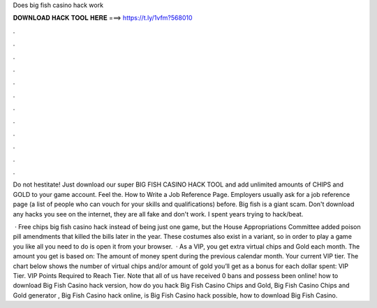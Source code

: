 Does big fish casino hack work



𝐃𝐎𝐖𝐍𝐋𝐎𝐀𝐃 𝐇𝐀𝐂𝐊 𝐓𝐎𝐎𝐋 𝐇𝐄𝐑𝐄 ===> https://t.ly/1vfm?568010



.



.



.



.



.



.



.



.



.



.



.



.

Do not hestitate! Just download our super BIG FISH CASINO HACK TOOL and add unlimited amounts of CHIPS and GOLD to your game account. Feel the. How to Write a Job Reference Page. Employers usually ask for a job reference page (a list of people who can vouch for your skills and qualifications) before. Big fish is a giant scam. Don't download any hacks you see on the internet, they are all fake and don't work. I spent years trying to hack/beat.

 · Free chips big fish casino hack instead of being just one game, but the House Appropriations Committee added poison pill amendments that killed the bills later in the year. These costumes also exist in a variant, so in order to play a game you like all you need to do is open it from your browser.  · As a VIP, you get extra virtual chips and Gold each month. The amount you get is based on: The amount of money spent during the previous calendar month. Your current VIP tier. The chart below shows the number of virtual chips and/or amount of gold you’ll get as a bonus for each dollar spent: VIP Tier. VIP Points Required to Reach Tier. Note that all of us have received 0 bans and possess been online! how to download Big Fish Casino hack version, how do you hack Big Fish Casino Chips and Gold, Big Fish Casino Chips and Gold generator , Big Fish Casino hack online, is Big Fish Casino hack possible, how to download Big Fish Casino. 
